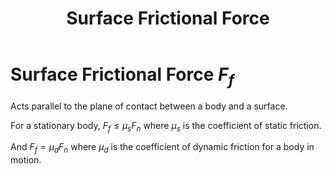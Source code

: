 :PROPERTIES:
:ID:       94a2072e-0918-4072-adb4-80c562115a92
:END:
#+title: Surface Frictional Force
#+filetags: :kinematics:physics:
* Surface Frictional Force $F_f$
Acts parallel to the plane of contact between a body and a surface.

For a stationary body, $F_f \le \mu_s F_n$ where $\mu_s$ is the coefficient of static friction.

And $F_f = \mu_d F_n$ where $\mu_d$ is the coefficient of dynamic friction for a body in motion.
